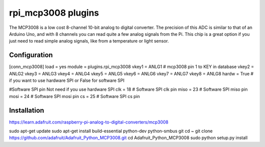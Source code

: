 =========================
rpi_mcp3008 plugins
=========================

The MCP3008 is a low cost 8-channel 10-bit analog to digital converter.  The precision of this ADC is similar to that of an Arduino Uno, and with 8 channels you can read quite a few analog signals from the Pi.  This chip is a great option if you just need to read simple analog signals, like from a temperature or light sensor.


Configuration
-------------------

[conn_mcp3008]
load = yes
module = plugins.rpi_mcp3008
vkey1 = ANLG1 # mcp3008 pin 1 to KEY in database
vkey2 = ANLG2
vkey3 = ANLG3
vkey4 = ANLG4
vkey5 = ANLG5
vkey6 = ANLG6
vkey7 = ANLG7
vkey8 = ANLG8
hardw = True # if you want to use hardware SPI or False for software SPI

#Software SPI pin Not need if you use hardware SPI
clk = 18 # Software SPI clk pin 
miso = 23 # Software SPI miso pin
mosi = 24 # Software SPI mosi pin
cs = 25 # Software SPI cs pin

Installation 
--------------------

https://learn.adafruit.com/raspberry-pi-analog-to-digital-converters/mcp3008

sudo apt-get update
sudo apt-get install build-essential python-dev python-smbus git
cd ~
git clone https://github.com/adafruit/Adafruit_Python_MCP3008.git
cd Adafruit_Python_MCP3008
sudo python setup.py install
